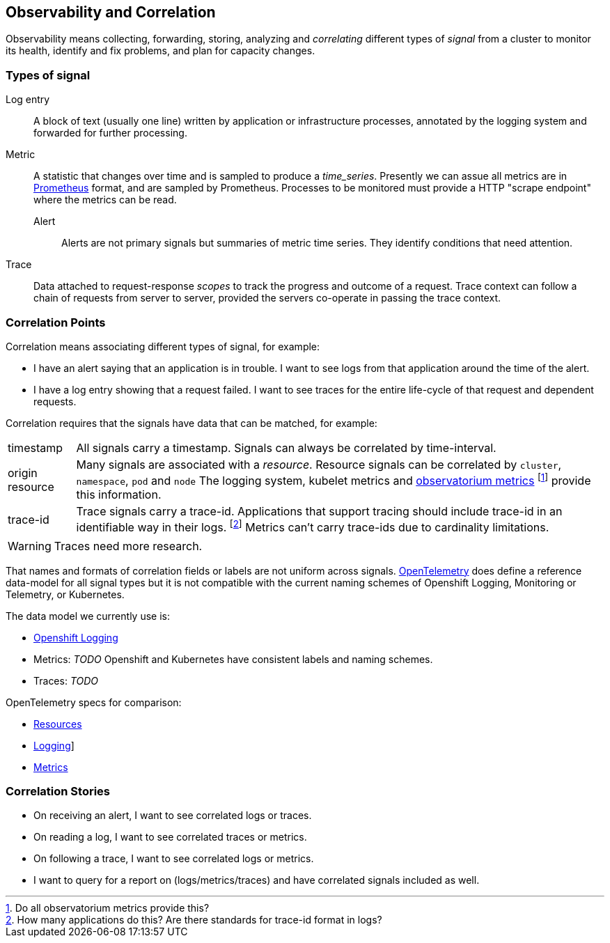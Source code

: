 == Observability and Correlation

Observability means collecting, forwarding, storing, analyzing and _correlating_  different types of _signal_ from a cluster to  monitor its health, identify and fix problems, and plan for capacity changes.

=== Types of signal

Log entry:: A block of text (usually one line) written by application or infrastructure processes, annotated by the logging system and forwarded for further processing.

Metric:: A statistic that changes over time and is sampled to produce a _time_series_. Presently we can assue all metrics are in  https://prometheus.io/[Prometheus] format, and are sampled by Prometheus. Processes to be monitored must provide a HTTP "scrape endpoint" where the metrics can be read.

Alert::: Alerts are not primary signals but summaries of  metric time series. They identify conditions that need attention.

Trace:: Data attached to request-response _scopes_ to track the progress and outcome of a request. Trace context can follow a chain of requests from server to server, provided the servers co-operate in passing the trace context.

=== Correlation Points

Correlation means associating different types of signal, for example:

* I have an alert saying that an application is in trouble.
  I want to see logs from that application around the time of the alert.
* I have a log entry showing that a request failed.
  I want to see traces for the entire life-cycle of that request and dependent requests.

Correlation requires that the signals have data that can be matched, for example:

[horizontal]
timestamp:: All signals carry a timestamp. Signals can always be correlated by time-interval.

origin resource:: Many signals are associated with a _resource_.
Resource signals can be correlated by `cluster`, `namespace`, `pod` and `node`
The logging system, kubelet metrics and https://observatorium.io/[observatorium metrics]
footnote:[Do all observatorium metrics provide this?]
provide this information.

trace-id:: Trace signals carry a trace-id.
Applications that support tracing should include trace-id in an identifiable way in their logs.
footnote:[How many applications do this? Are there standards for trace-id format in logs?]
Metrics can't carry trace-ids due to cardinality limitations.

WARNING: Traces need more research.

That names and formats of correlation fields or labels are not uniform across signals.
     https://opentelemetry.io/[OpenTelemetry] does define a reference data-model for all signal types but
it is not compatible with the current naming schemes of Openshift Logging, Monitoring or Telemetry,
or Kubernetes.

The data model we currently use is:

* link:../data_model/public/data_model.html[Openshift Logging]
*  Metrics: _TODO_ Openshift and Kubernetes have consistent labels and naming schemes.
*  Traces: _TODO_

OpenTelemetry specs for comparison:

* https://github.com/open-telemetry/opentelemetry-specification/tree/main/specification/resource/semantic_conventions[Resources]
* https://github.com/open-telemetry/opentelemetry-specification/blob/main/specification/logs/data-model.md[Logging]]
* https://github.com/open-telemetry/opentelemetry-specification/blob/main/specification/metrics/datamodel.md[Metrics]

=== Correlation Stories

* On receiving an alert, I want to see correlated logs or traces.
* On reading a log, I want to see correlated traces or metrics.
* On following a trace, I want to see correlated logs or metrics.
* I want to query for a report on (logs/metrics/traces) and have correlated signals included as well.

